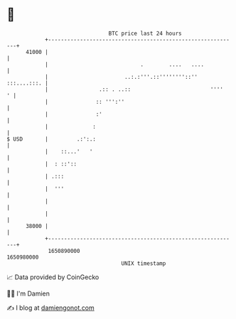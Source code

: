 * 👋

#+begin_example
                                   BTC price last 24 hours                    
               +------------------------------------------------------------+ 
         41000 |                                                            | 
               |                             .        ....   ....           | 
               |                        ..:.:'''.::''''''''::'' :::....:::. | 
               |                .:: . ..::                         ''''   ' | 
               |               :: ''':''                                    | 
               |               :'                                           | 
               |              :                                             | 
   $ USD       |         .:':.:                                             | 
               |    ::...'   '                                              | 
               |  : ::'::                                                   | 
               | .:::                                                       | 
               |  '''                                                       | 
               |                                                            | 
               |                                                            | 
         38000 |                                                            | 
               +------------------------------------------------------------+ 
                1650890000                                        1650980000  
                                       UNIX timestamp                         
#+end_example
📈 Data provided by CoinGecko

🧑‍💻 I'm Damien

✍️ I blog at [[https://www.damiengonot.com][damiengonot.com]]
